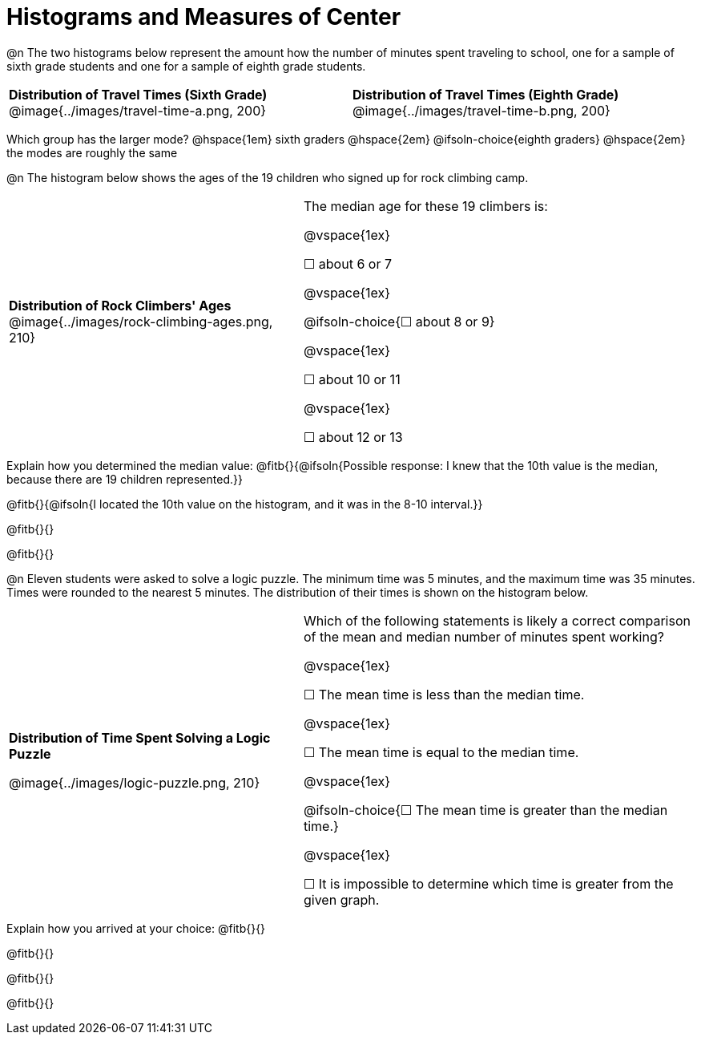 = Histograms and Measures of Center

@n The two histograms below represent the amount how the number of minutes spent traveling to school, one for a sample of sixth grade students and one for a sample of eighth grade students.

[cols="^1a,^1a"]
|===

| *Distribution of Travel Times (Sixth Grade)*
@image{../images/travel-time-a.png, 200}
| *Distribution of Travel Times (Eighth Grade)*
@image{../images/travel-time-b.png, 200}

|===


Which group has the larger mode? @hspace{1em} sixth graders @hspace{2em} @ifsoln-choice{eighth graders} @hspace{2em} the modes are roughly the same


@n The histogram below shows the ages of the 19 children who signed up for rock climbing camp.

[cols="^3a,<4a"]
|===

| *Distribution of Rock Climbers' Ages*
@image{../images/rock-climbing-ages.png, 210}
| The median age for these 19 climbers is:

@vspace{1ex}

&#9744; about 6 or 7

@vspace{1ex}

@ifsoln-choice{&#9744; about 8 or 9}

@vspace{1ex}

&#9744; about 10 or 11

@vspace{1ex}

&#9744; about 12 or 13

|===

Explain how you determined the median value: @fitb{}{@ifsoln{Possible response: I knew that the 10th value is the median, because there are 19 children represented.}}

@fitb{}{@ifsoln{I located the 10th value on the histogram, and it was in the 8-10 interval.}}

@fitb{}{}

@fitb{}{}


@n Eleven students were asked to solve a logic puzzle. The minimum time was 5 minutes, and the maximum time was 35 minutes. Times were rounded to the nearest 5 minutes. The distribution of their times is shown on the histogram below.


[cols="^3a,<4a"]
|===

| *Distribution of Time Spent Solving a Logic Puzzle*

@image{../images/logic-puzzle.png, 210}
| Which of the following statements is likely a correct comparison of the mean and median number of minutes spent working?

@vspace{1ex}

&#9744; The mean time is less than the median time.

@vspace{1ex}

&#9744; The mean time is equal to the median time.

@vspace{1ex}

@ifsoln-choice{&#9744; The mean time is greater than the median time.}

@vspace{1ex}

&#9744; It is impossible to determine which time is greater from the given graph.
|===

Explain how you arrived at your choice: @fitb{}{}

@fitb{}{}

@fitb{}{}

@fitb{}{}


